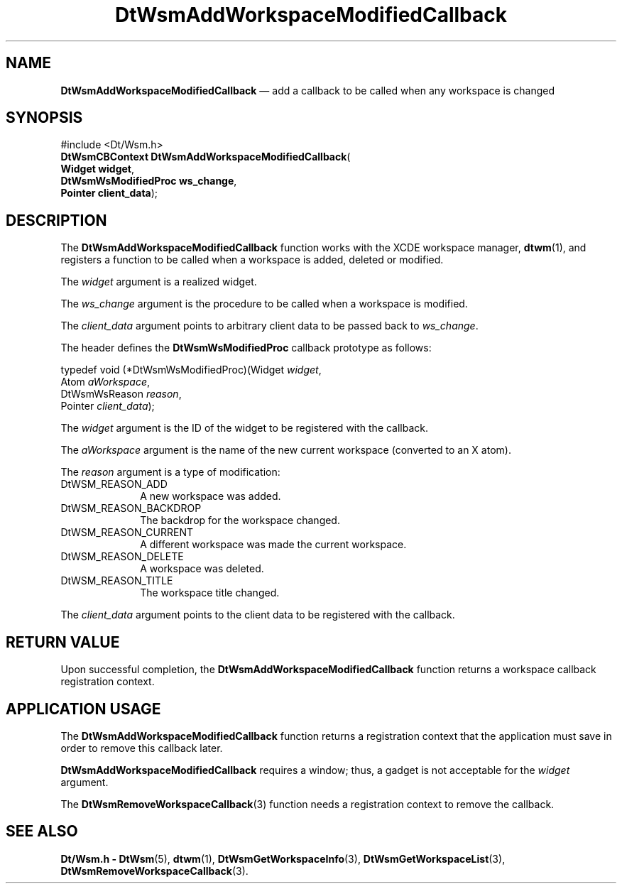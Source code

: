 '\" t
...\" AddWsMCb.sgm /main/6 1996/09/08 20:23:22 rws $
.de P!
.fl
\!!1 setgray
.fl
\\&.\"
.fl
\!!0 setgray
.fl			\" force out current output buffer
\!!save /psv exch def currentpoint translate 0 0 moveto
\!!/showpage{}def
.fl			\" prolog
.sy sed -e 's/^/!/' \\$1\" bring in postscript file
\!!psv restore
.
.de pF
.ie     \\*(f1 .ds f1 \\n(.f
.el .ie \\*(f2 .ds f2 \\n(.f
.el .ie \\*(f3 .ds f3 \\n(.f
.el .ie \\*(f4 .ds f4 \\n(.f
.el .tm ? font overflow
.ft \\$1
..
.de fP
.ie     !\\*(f4 \{\
.	ft \\*(f4
.	ds f4\"
'	br \}
.el .ie !\\*(f3 \{\
.	ft \\*(f3
.	ds f3\"
'	br \}
.el .ie !\\*(f2 \{\
.	ft \\*(f2
.	ds f2\"
'	br \}
.el .ie !\\*(f1 \{\
.	ft \\*(f1
.	ds f1\"
'	br \}
.el .tm ? font underflow
..
.ds f1\"
.ds f2\"
.ds f3\"
.ds f4\"
.ta 8n 16n 24n 32n 40n 48n 56n 64n 72n 
.TH "DtWsmAddWorkspaceModifiedCallback" "library call"
.SH "NAME"
\fBDtWsmAddWorkspaceModifiedCallback\fP \(em add a callback to be called when any workspace is changed
.SH "SYNOPSIS"
.PP
.nf
#include <Dt/Wsm\&.h>
\fBDtWsmCBContext \fBDtWsmAddWorkspaceModifiedCallback\fP\fR(
\fBWidget \fBwidget\fR\fR,
\fBDtWsmWsModifiedProc \fBws_change\fR\fR,
\fBPointer \fBclient_data\fR\fR);
.fi
.SH "DESCRIPTION"
.PP
The
\fBDtWsmAddWorkspaceModifiedCallback\fP function works with the
XCDE
workspace manager,
\fBdtwm\fP(1), and registers a function to be called when a workspace is added,
deleted or modified\&.
.PP
The
\fIwidget\fP argument is a realized widget\&.
.PP
The
\fIws_change\fP argument is the procedure to be called when a workspace is
modified\&.
.PP
The
\fIclient_data\fP argument points to arbitrary client data to be
passed back to
\fIws_change\fP\&.
.PP
The
header defines the
\fBDtWsmWsModifiedProc\fR callback prototype as follows:
.PP
.nf
\f(CWtypedef void (*DtWsmWsModifiedProc)(Widget \fIwidget\fP,
        Atom \fIaWorkspace\fP,
        DtWsmWsReason \fIreason\fP,
        Pointer \fIclient_data\fP);\fR
.fi
.PP
.PP
The
\fIwidget\fP argument is the ID of the widget to be registered with the callback\&.
.PP
The
\fIaWorkspace\fP argument is the name of the new current workspace
(converted to an X atom)\&.
.PP
The
\fIreason\fP argument is a type of modification:
.IP "DtWSM_REASON_ADD" 10
A new workspace was added\&.
.IP "DtWSM_REASON_BACKDROP" 10
The backdrop for the workspace changed\&.
.IP "DtWSM_REASON_CURRENT" 10
A different workspace was made the current workspace\&.
.IP "DtWSM_REASON_DELETE" 10
A workspace was deleted\&.
.IP "DtWSM_REASON_TITLE" 10
The workspace title changed\&.
.PP
The
\fIclient_data\fP argument points to the client data to be
registered with the callback\&.
.SH "RETURN VALUE"
.PP
Upon successful completion, the
\fBDtWsmAddWorkspaceModifiedCallback\fP function returns a workspace callback registration context\&.
.SH "APPLICATION USAGE"
.PP
The
\fBDtWsmAddWorkspaceModifiedCallback\fP function returns a registration context that the application
must save in order to remove this callback later\&.
.PP
\fBDtWsmAddWorkspaceModifiedCallback\fP requires a window; thus, a gadget is not acceptable for the
\fIwidget\fP argument\&.
.PP
The
\fBDtWsmRemoveWorkspaceCallback\fP(3) function needs a registration context to remove the callback\&.
.SH "SEE ALSO"
.PP
\fBDt/Wsm\&.h - DtWsm\fP(5), \fBdtwm\fP(1), \fBDtWsmGetWorkspaceInfo\fP(3), \fBDtWsmGetWorkspaceList\fP(3), \fBDtWsmRemoveWorkspaceCallback\fP(3)\&.
...\" created by instant / docbook-to-man, Sun 02 Sep 2012, 09:40

